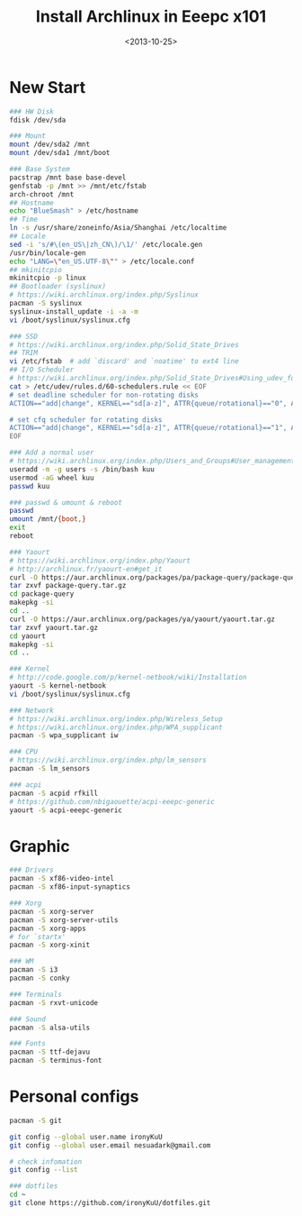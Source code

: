 #+TITLE: Install Archlinux in Eeepc x101
#+DATE: <2013-10-25>
#+TEXT: This section details archlinux in my eeepc x101 notebook.

* New Start

#+BEGIN_SRC sh
### HW Disk
fdisk /dev/sda

### Mount
mount /dev/sda2 /mnt
mount /dev/sda1 /mnt/boot

### Base System
pacstrap /mnt base base-devel
genfstab -p /mnt >> /mnt/etc/fstab
arch-chroot /mnt
## Hostname
echo "BlueSmash" > /etc/hostname
## Time
ln -s /usr/share/zoneinfo/Asia/Shanghai /etc/localtime
## Locale
sed -i 's/#\(en_US\|zh_CN\)/\1/' /etc/locale.gen
/usr/bin/locale-gen
echo "LANG=\"en_US.UTF-8\"" > /etc/locale.conf
## mkinitcpio
mkinitcpio -p linux
## Bootloader (syslinux)
# https://wiki.archlinux.org/index.php/Syslinux
pacman -S syslinux
syslinux-install_update -i -a -m
vi /boot/syslinux/syslinux.cfg

### SSD
# https://wiki.archlinux.org/index.php/Solid_State_Drives
## TRIM
vi /etc/fstab  # add `discard' and `noatime' to ext4 line
## I/O Scheduler
# https://wiki.archlinux.org/index.php/Solid_State_Drives#Using_udev_for_one_device_or_HDD.2FSSD_mixed_environment
cat > /etc/udev/rules.d/60-schedulers.rule << EOF
# set deadline scheduler for non-rotating disks
ACTION=="add|change", KERNEL=="sd[a-z]", ATTR{queue/rotational}=="0", ATTR{queue/scheduler}="deadline"

# set cfq scheduler for rotating disks
ACTION=="add|change", KERNEL=="sd[a-z]", ATTR{queue/rotational}=="1", ATTR{queue/scheduler}="cfq"
EOF

### Add a normal user
# https://wiki.archlinux.org/index.php/Users_and_Groups#User_management
useradd -m -g users -s /bin/bash kuu
usermod -aG wheel kuu
passwd kuu

### passwd & umount & reboot
passwd
umount /mnt/{boot,}
exit
reboot

### Yaourt
# https://wiki.archlinux.org/index.php/Yaourt
# http://archlinux.fr/yaourt-en#get_it
curl -O https://aur.archlinux.org/packages/pa/package-query/package-query.tar.gz
tar zxvf package-query.tar.gz
cd package-query
makepkg -si
cd ..
curl -O https://aur.archlinux.org/packages/ya/yaourt/yaourt.tar.gz
tar zxvf yaourt.tar.gz
cd yaourt
makepkg -si
cd ..

### Kernel
# http://code.google.com/p/kernel-netbook/wiki/Installation
yaourt -S kernel-netbook
vi /boot/syslinux/syslinux.cfg

### Network
# https://wiki.archlinux.org/index.php/Wireless_Setup
# https://wiki.archlinux.org/index.php/WPA_supplicant
pacman -S wpa_supplicant iw

### CPU
# https://wiki.archlinux.org/index.php/lm_sensors
pacman -S lm_sensors

### acpi
pacman -S acpid rfkill
# https://github.com/nbigaouette/acpi-eeepc-generic
yaourt -S acpi-eeepc-generic 
#+END_SRC

* Graphic

#+BEGIN_SRC sh
### Drivers
pacman -S xf86-video-intel
pacman -S xf86-input-synaptics

### Xorg
pacman -S xorg-server
pacman -S xorg-server-utils
pacman -S xorg-apps
# for `startx'
pacman -S xorg-xinit

### WM
pacman -S i3
pacman -S conky

### Terminals
pacman -S rxvt-unicode

### Sound
pacman -S alsa-utils

### Fonts
pacman -S ttf-dejavu
pacman -S terminus-font
#+END_SRC

* Personal configs

#+BEGIN_SRC sh
pacman -S git

git config --global user.name ironyKuU
git config --global user.email nesuadark@gmail.com

# check infomation
git config --list

### dotfiles
cd ~
git clone https://github.com/ironyKuU/dotfiles.git
#+END_SRC
